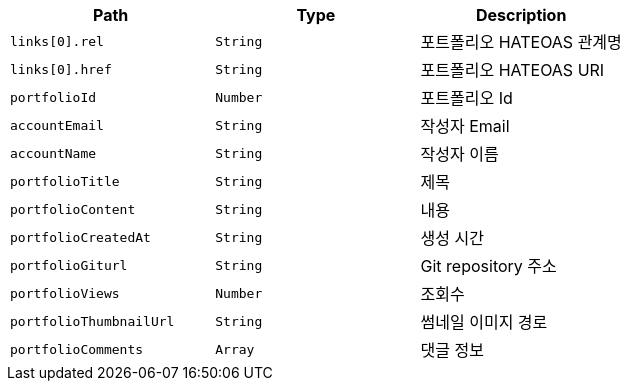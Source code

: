 |===
|Path|Type|Description

|`+links[0].rel+`
|`+String+`
|포트폴리오 HATEOAS 관계명

|`+links[0].href+`
|`+String+`
|포트폴리오 HATEOAS URI

|`+portfolioId+`
|`+Number+`
|포트폴리오 Id

|`+accountEmail+`
|`+String+`
|작성자 Email

|`+accountName+`
|`+String+`
|작성자 이름

|`+portfolioTitle+`
|`+String+`
|제목

|`+portfolioContent+`
|`+String+`
|내용

|`+portfolioCreatedAt+`
|`+String+`
|생성 시간

|`+portfolioGiturl+`
|`+String+`
|Git repository 주소

|`+portfolioViews+`
|`+Number+`
|조회수

|`+portfolioThumbnailUrl+`
|`+String+`
|썸네일 이미지 경로

|`+portfolioComments+`
|`+Array+`
|댓글 정보

|===
